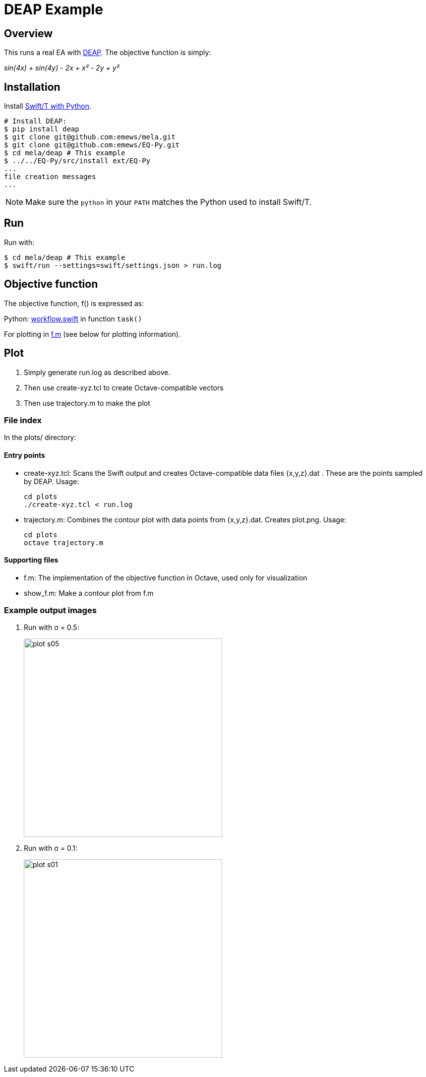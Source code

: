 
= DEAP Example

== Overview

This runs a real EA with http://deap.readthedocs.io/en/master[DEAP].  The objective function is simply:

_sin(4x) + sin(4y) - 2x + x² - 2y + y²_

== Installation

Install http://swift-lang.github.io/swift-t/guide.html#build_python[Swift/T with Python].

----
# Install DEAP:
$ pip install deap
$ git clone git@github.com:emews/mela.git
$ git clone git@github.com:emews/EQ-Py.git
$ cd mela/deap # This example
$ ../../EQ-Py/src/install ext/EQ-Py
...
file creation messages
...
----

NOTE: Make sure the `python` in your `PATH` matches the Python used to install Swift/T.

== Run

Run with:

----
$ cd mela/deap # This example
$ swift/run --settings=swift/settings.json > run.log
----

== Objective function

The objective function, +f()+ is expressed as:

Python: https://github.com/emews/mela/blob/master/deap/swift/workflow.swift[workflow.swift] in function `task()`

For plotting in https://github.com/emews/EQ-Py/blob/master/examples/ga0/plots/f.m[f.m]
(see below for plotting information).

== Plot

. Simply generate +run.log+ as described above.
. Then use +create-xyz.tcl+ to create Octave-compatible vectors
. Then use +trajectory.m+ to make the plot

=== File index

In the +plots/+ directory:

==== Entry points

* +create-xyz.tcl+: Scans the Swift output and creates Octave-compatible data files {x,y,z}.dat .  These are the points sampled by DEAP. Usage:
+
----
cd plots
./create-xyz.tcl < run.log
----
+
* +trajectory.m+: Combines the contour plot with data points from {x,y,z}.dat.  Creates +plot.png+. Usage:
+
----
cd plots
octave trajectory.m
----

==== Supporting files

* +f.m+: The implementation of the objective function in Octave, used only for visualization
* +show_f.m+: Make a contour plot from +f.m+

=== Example output images

// align=center only works in HTML output, not on GitHub

. Run with σ = 0.5:
+
image::plots/plot-s05.png[width=400,align="center"]
+
. Run with σ = 0.1:
+
image::plots/plot-s01.png[width=400,align="center"]
